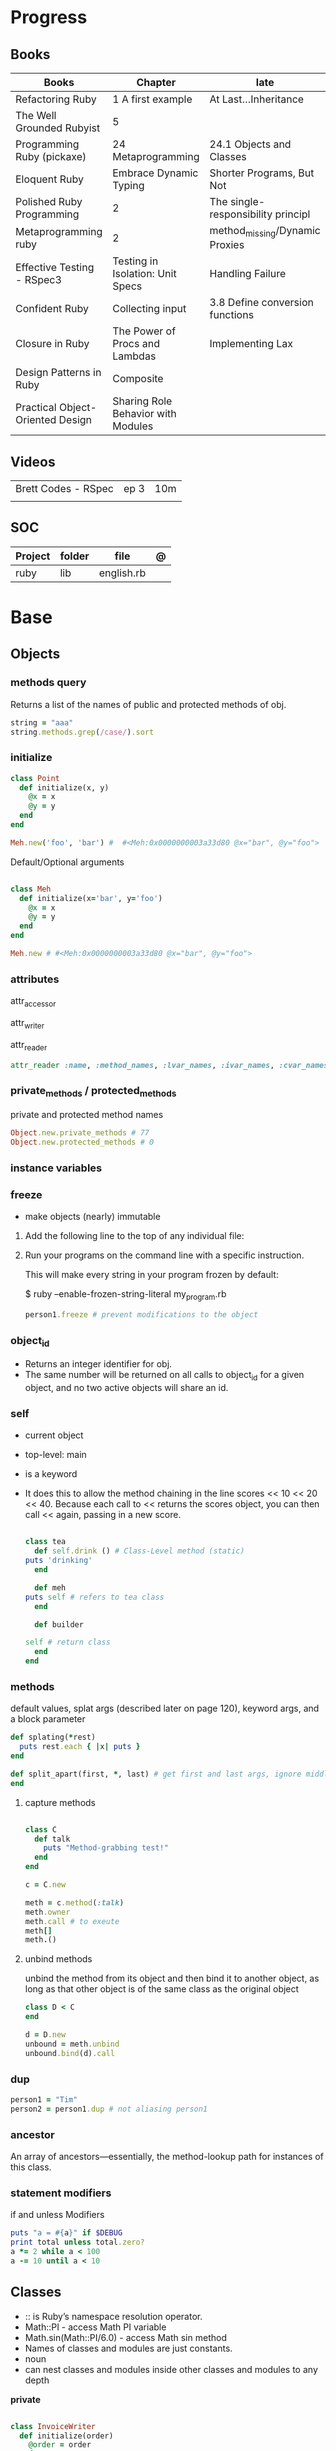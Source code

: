 #+TILE: Ruby

* Progress
** Books
| Books                            | Chapter                            | late                               |
|----------------------------------+------------------------------------+------------------------------------|
| Refactoring Ruby                 | 1 A first example                  | At Last...Inheritance              |
| The Well Grounded Rubyist        | 5                                  |                                    |
| Programming Ruby (pickaxe)       | 24 Metaprogramming                 | 24.1 Objects and Classes           |
| Eloquent Ruby                    | Embrace Dynamic Typing             | Shorter Programs, But Not          |
| Polished Ruby Programming        | 2                                  | The single-responsibility principl |
| Metaprogramming ruby             | 2                                  | method_missing/Dynamic Proxies     |
| Effective Testing - RSpec3       | Testing in Isolation: Unit Specs   | Handling Failure                   |
| Confident Ruby                   | Collecting input                   | 3.8 Define conversion functions    |
| Closure in Ruby                  | The Power of Procs and Lambdas     | Implementing Lax                   |
| Design Patterns in Ruby          | Composite                          |                                    |
| Practical Object-Oriented Design | Sharing Role Behavior with Modules |                                    |
** Videos
|                     |      |     |
|---------------------+------+-----|
| Brett Codes - RSpec | ep 3 | 10m |
|                     |      |     |

** SOC
| Project | folder | file       | @ |
|---------+--------+------------+---|
| ruby    | lib    | english.rb |   |

* Base
** Objects
*** methods query
Returns a list of the names of public and protected methods of obj.
#+begin_src ruby
string = "aaa"
string.methods.grep(/case/).sort
#+end_src
*** initialize
#+begin_src ruby
class Point
  def initialize(x, y)
    @x = x
    @y = y
  end
end

Meh.new('foo', 'bar') #  #<Meh:0x0000000003a33d80 @x="bar", @y="foo">

#+end_src

Default/Optional arguments

#+begin_src ruby

class Meh
  def initialize(x='bar', y='foo')
    @x = x
    @y = y
  end
end

Meh.new # #<Meh:0x0000000003a33d80 @x="bar", @y="foo">
#+end_src
*** attributes
attr_accessor

attr_writer

attr_reader

#+begin_src ruby
attr_reader :name, :method_names, :lvar_names, :ivar_names, :cvar_names
#+end_src

*** private_methods / protected_methods
private and protected method names

#+begin_src ruby
Object.new.private_methods # 77
Object.new.protected_methods # 0
#+end_src
*** instance variables
*** freeze
- make objects (nearly) immutable

**** Add the following line to the top of any individual file:
# frozen_string_literal: true

**** Run your programs on the command line with a specific instruction.
This will make every string in your program frozen by default:

$ ruby --enable-frozen-string-literal my_program.rb

#+begin_src ruby
   person1.freeze # prevent modifications to the object
#+end_src
*** object_id
- Returns an integer identifier for obj.
- The same number will be returned on all calls to object_id for a given object, and no two active objects will share an id.

*** self
- current object
- top-level: main
- is a keyword
- It does this to allow the method chaining in the line scores << 10 << 20 << 40.
  Because each call to << returns the scores object, you can then call <<  again, passing in a new score.

     #+begin_src ruby

     class tea
       def self.drink () # Class-Level method (static)
	 puts 'drinking'
       end

       def meh
	 puts self # refers to tea class
       end

       def builder

	 self # return class
       end
     end
     #+end_src
*** methods
   default values, splat args (described later on page 120), keyword args, and a block parameter
#+begin_src ruby
def splating(*rest)
  puts rest.each { |x| puts }
end

def split_apart(first, *, last) # get first and last args, ignore middle ones
end

#+end_src
**** capture methods
#+begin_src ruby

class C
  def talk
    puts "Method-grabbing test!"
  end
end

c = C.new

meth = c.method(:talk)
meth.owner
meth.call # to exeute
meth[]
meth.()
#+end_src
**** unbind methods
unbind the method from its object and then bind it to another object, as long as
that other object is of the same class as the original object
#+begin_src ruby
class D < C
end

d = D.new
unbound = meth.unbind
unbound.bind(d).call
#+end_src

*** dup
   #+begin_src ruby
   person1 = "Tim"
   person2 = person1.dup # not aliasing person1
   #+end_src
*** ancestor
An array of ancestors—essentially, the method-lookup path for instances of this class.
*** statement modifiers
   if and unless Modifiers
   #+begin_src ruby
   puts "a = #{a}" if $DEBUG
   print total unless total.zero?
   a *= 2 while a < 100
   a -= 10 until a < 10
   #+end_src
** Classes
- :: is Ruby’s namespace resolution operator.
- Math::PI - access Math PI variable
- Math.sin(Math::PI/6.0) - access Math sin method
- Names of classes and modules are just constants.
- noun
- can nest classes and modules inside other classes and modules to any depth

*private*

#+begin_src ruby

class InvoiceWriter
  def initialize(order)
    @order = order
  end

  def write_on(output)
    write_header_on(output)
    write_body_on(output)
    write_totals_on(output)
  end

  private

  def write_header_on(output)
    # ...
  end

  def write_body_on(output)
    # ...
  end

  def write_totals_on(output)
    # ...
  end
end
#+end_src

*** Class methods
- Class methods are singleton methods defined on objects of class `Class`.
- a method defined as a singleton method of a class object can 2also be called on subclasses of that class.
- are, essentially, singleton methods attached to class objects

#+begin_src ruby
class C
end

def C.a_class_method
  puts "Singleton method defined on C"
end

C.a_class_method # Singleton method defined on C
#+end_src

*method_defined?*

#+begin_src ruby
Post.method_defined?(:some_instance_method) #=> false
@post.method_defined?(:some_instance_method) #=> true
#+end_src

*respond_to?*

#+begin_src ruby
Post.respond_to?(:item_name) #=> false
@post.respond_to?(:item_name) #=> true
#+end_src

*** dynamic method
#+begin_src ruby
class MyClass
  define_method :my_method do |my_arg|
    my_arg * 3
  end
end
obj = MyClass.new
obj.my_method(2) # => 6
#+end_src


*** include
The include directive includes all methods from the given module and make them
available as instance methods in your class

- inserted in the ancestors chain right above the class itself.

#+begin_src ruby
module Greeting
  def hello
    puts 'Hello from module'
  end
end

class MyClass
  include Greeting
end

my_class = MyClass.new
my_class.hello # => 'Hello from module'

MyClass.ancestors # [MyClass, Greeting, Object, Kernel, BasicObject]

#+end_src

*** prepend
- the module is placed right after your class, but when you use prepend is
  prepended, which means that it is set before your class:
- is inserted in the ancestors chain right below the class.


#+begin_src ruby
module Greeting
  def hello
    puts "Hello from module"
    super
  end
end

class MyClass
  prepend Greeting

  def hello
    puts "Hello from class"
  end
end

MyClass.new.hello
# => "Hello from module"
# => "Hello from class"

MyClass.ancestors # => [Greeting, MyClass, Object, Kernel, BasicObject]
#+end_src
*** extend
- The extend directive includes all methods from the given module and make them
  available as class methods in your class

#+begin_src ruby
module Greeting
  def hello
    puts 'Hello from module'
  end
end

class MyClass
  extend Greeting
end

MyClass.hello # => 'Hello from module'

MyClass.singleton_class.ancestors # [#<Class:MyClass>, Greeting, #<Class:Object>, #<Class:BasicObject>, Class, Module, Object, Kernel, BasicObject
#+end_src
*** superclass
#+begin_src ruby
class Parent
end
Parent.superclass # => Object
#+end_src

*** super
   #+begin_src ruby
   def x(y,z)
     super # passes all the parameters from the current method and hands the parameters to the method from the base class
     super() # calls the method without any arguments.
   end
   #+end_src
*** Singleton Classes
- Sometimes called meta-classes
- The Ruby standard library includes an implementation of the singleton pattern *require 'singleton'*
**** Methods
***** #singleton_class
Refers directly to the singleton class of an object
#+begin_src ruby
string = "a string"
string.singleton_class.ancestors # => [#<Class:#<String:0x0000563fb8797270>>, String, Comparable, Object,Kernel, BasicObject]
#+end_src

#+begin_src ruby
class C
  class << self
    def x
      # definition of x
    end

    def y
      # definition of y
    end
  end
end
#+end_src
**** Singleton methods

#+begin_src ruby
obj = Object.new

def obj.show_me
  puts "Inside singleton method show_me of #{self}"
end

obj.show_me
puts "Back from call to show_me by #{obj}"
#+end_src

*** usage
#+begin_src ruby
# frozen_string_literal: true

[].methods.grep /^re/ # finds methods begins with re

    require 'pathname'

    # Class Description
    class Meh # Class name in Camel Case
      OUCH = 'asdasd' # 1
      attr_reader :lo, :fi # 2

      # static method
      def self.from_file(file_name) # 3
	new(File.readlines(file_name))
      end

      def initialize(lo, fi) # 4
	@alpha = OUCH
	@lo = lo #
	@fi = fi #
      end

      private_class_method :new

      private

      def alfa # instance method
	@localVar = 1
      end

      def use_local_var # instance method
	@localVar
      end

      def self.zeta #
      end
    end

    Eija = Class.new #

    def Eija.beta # singleton
    end


    # superclass

    class Parent
    end
    class Child < Parent
    end

    Child.superclass # => Parent

    #
    meth.owner
    #
#+end_src

** Modules
- provide a namespace and prevent name clashes.
- support the mixin facility.
- can’t have instances,
- adjective
- can include a module within a class definition.

#+begin_src ruby

module A
  module_function

  def foo
  end
end

module A
  module SubA
    def bar
    end
  end
end

A::foo
A::SubA:bar

a = Module.new

a.class_eval do
  remove_method
  method_defined?

  attr_reader name
  alias_method x,e
end

#+end_src

*refine*
- similar to Monkeypatches, but they’re not global.
- activate the changes, you have to do so explicitly, with the using method
- all the code in that Ruby source file will see the changes
- inside a module definition, the Refinement will be active until the end of the module definition


#+begin_src ruby
# stringextensions.rb
module StringExtensions
  refine String do
    def to_alphanumeric
      gsub(/[^\w\s]/, '')
    end
  end
end

# config.rb
class Config
  using StringExtensions

  def foo
    "my *1st* refinement!".to_alphanumeric # => "my 1st refinement"
  end
end

# refine in modules
module StringExtensions
  refine String do
    def reverse
      'esrever'
    end
  end
end

module StringStuff
  using StringExtensions
  'my_string'.reverse
  # => "esrever"
end

'my_string'.reverse # => "gnirts_ym"
#+end_src

*module_function*

*mixin*
- adds functionality to classes
** Methods
- ?, !, and = are the only characters allowed as method name suffixes.
- parentheses around a method’s arguments are optional
- can omit the parentheses around the argument list
- can return a value
- may omit the return if it isn’t needed

*Required arguments*

#+begin_src ruby
def my_new_method(arg1, arg2, arg3)
  # Code for the method would go here
end

def my_other_new_method
  # Code for the method would go here
end
#+end_src

*multiple arguments*

#+begin_src ruby
def obj.multi_args(*x)
  puts "I can take zero or more arguments!"
end

def two_or_more(a, b, *c)
  puts 'I require two or more arguments!'
  puts 'And sure enough, I got: '
  p a, b, c
end

def mixed_args(a, b, *c, d)
  puts 'Arguments:'
  p a, b, c, d
end
mixed_args(1, 2, 3, 4, 5)

def arg_demo(a,b,c=1,*d,e,f)
#+end_src
*Default arguments*

#+begin_src ruby
def cool_dude(arg1="Miles", arg2="Coltrane", arg3="Roach")
  "#{arg1}, #{arg2}, #{arg3}."
end

def surround(word, pad_width=word.length/2)
  "[" * pad_width + word + "]" * pad_width
end

surround("elephant") # => "[[[[elephant]]]]"
#+end_src

*Variable-Length Argument Lists*
- splatting an argument

#+begin_src ruby
def varargs(arg1, *rest)
  "arg1=#{arg1}. rest=#{rest.inspect}"
end
varargs('one') # => arg1=one. rest = []
varargs('one', 'two') # => arg1=one. rest = ['two']
varargs 'one', 'two', 'three' # => arg1=one. rest = %w[two three]

def split_apart(first, *splat, last)
  puts "First: #{first.inspect}, splat: #{splat.inspect}, " +
       "last: #{last.inspect}"
end
#+end_src

*Block associated*
- last parameter prefixed with an ampersand, any associated block is converted to a Proc object.

#+begin_src ruby
class TaxCalculator
  def initialize(name, &block)
    @name = name
    @block = block
  end

  def get_tax(amount)
    "#{@name} on #{amount} = #{@block.call(amount)}"
  end
end

tc = TaxCalculator.new('Sales tax') { |amt| amt * 0.075 }
tc.get_tax(100) # => "Sales tax on 100 = 7.5"
tc.get_tax(250) # => "Sales tax on 250 = 18.75"
#+end_src

#+begin_src ruby
def double(p1)
  yield(p1 * 2)
end

double(3) { |val| "I got #{val}" } # => "I got 6"
double('tom') { |val| "Then I got #{val}" } # => "Then I got tomtom"
#+end_src

*Optional arguments*

#+begin_src ruby
def forevis(*meh)
  meh.each { |x|  p x }
end
#+end_src

*Takes no keywords*

#+begin_src ruby
def x(**nil)
end
#+end_src

*Argument forwarding*
- ruby 3

#+begin_src ruby
def x(...)
end
#+end_src

*do end as param*

#+begin_src ruby
x = (do  1 + 2 end)
x = (do 'a' + 'b' end).join(',')
#+end_src

*Block as argument*

#+begin_src ruby
def cevadis(meh, &block)
  block.call
end
#+end_src

*name=*

#+begin_src ruby
def leite=()
end
#+end_src

*return*

#+begin_src ruby
def meth_three
100.times do |num|
square = num*num
return num, square if square > 1000
end
end
meth_three # => [32, 1024]
#+end_src

*keyword argument list*

#+begin_src ruby
def search(field, genre: nil, duration: 120)
  p [field, genre, duration ]
end

search(:title) # [:title, nil, 120]
search(:title, duration: 432) # [:title, nil, 432]
search(:title, duration: 432, genre: "jazz")  # [:title, "jazz", 432]

def search(field, genre: nil, duration: 120, **rest)
  p [field, genre, duration, rest ]
end
#+end_src

*Methods chaining*
creates a new object at it chains

#+begin_src ruby
puts animals.select {¦n¦ n[0] < 'M' }.map(&:upcase).join(", ")
#+end_src

** Variables
*multiple assignment*

#+begin_src ruby
@class_name, @receiver, @original_message = exception.name, exception.receiver, exception.original_message
#+end_src

*Delayed assignment ||=*

- no assignment is made at all if the variable is already set.

#+begin_src ruby
@corrections ||= SpellChecker.new(dictionary: class_names)
#+end_src

*class variables*

- available throughout a class or module body
- must be initialized before use
- is shared among all instances of a class and is available within the class itself.

#+begin_src ruby
class Meh
  @@foo = 'Bar'

  def value
    @@foo
  end
end
#+end_src

*instance variables*

#+begin_src ruby
class Meh
  @foo = 'Bar'

  def to_s
    @foo
  end
end
#+end_src

*Global variables*
- at global scope

#+begin_src ruby
$x = 1

class G
  def self.forevis
    p $x
  end

  def meh
    $x = 2
  end
end

C.forevis # 1
C.new.meh # 2
cC.forevis # 2
#+end_src

*constant*
- constants can change, but issues a warning message.

#+begin_src ruby
ADULT_AGE = 18
ABC = 1
Goo = 2
Foo = 3

class RubyBlog
  URL    = "rubyguides.com"
  AUTHOR = "Jesus Castello"
end

p RubyBlog::AUTHOR # "Jesus Castello"

#+end_src

::constants
::const_get
::const_set
::const_missing
::const_defined?
::remove_const
::private_constant

*private_constant*

#+begin_src ruby
 private_constant :ADULT_AGE
#+end_src

#+begin_src ruby
person1 = "Tim"
person2 = person1.dup
#+end_src

#+begin_src ruby
person1 = "Tim"
person1.freeze
#+end_src

*Parallel Assignment*

#+begin_src ruby
a, b = 1, 2 # a=1, b=2
a, b = b, a # b=2, a=1

a = 1, 2, 3, 4 # a=[1, 2, 3, 4]
b = [1, 2, 3, 4] # b=[1, 2, 3, 4]
a, b, c, d, e = *(1..2), 3, *[4, 5] # a=1, b=2, c=3, d=4, e=5
#+end_src

*Excessive is discarded*

#+begin_src ruby
a, b = 1, 2, 3, 4 # a=1, b=2
c, = 1, 2, 3, 4 # c=1
#+end_src

*Splat just a few*

#+begin_src ruby
*a, b = 1, 2, 3, 4# a=[1, 2, 3], b=4
c, *d, e = 1, 2, 3, 4# c=1, d=[2, 3], e=4
f, *g, h, i, j = 1, 2, 3, 4# f=1, g=[], h=2, i=3, j=4
#+end_src

*Ignoring values*

#+begin_src ruby
first, *, last = 1,2,3,4,5,6 # first=1, last=6
#+end_src

*Nested Assignments*

#+begin_src ruby
a, (b, c), d = 1,2,3,4# a=1, b=2, c=nil, d=3
a, (b, c), d = [1,2,3,4]# a=1, b=2, c=nil, d=3
a, (b, c), d = 1,[2,3],4# a=1, b=2, c=3, d=4
a, (b, c), d = 1,[2,3,4],5# a=1, b=2, c=3, d=5
a, (b,*c), d = 1,[2,3,4],5# a=1, b=2, c=[3, 4], d=5
#+end_src

*block-local variables*

#+begin_src ruby
square = 'yes'
total = 0
[1, 2, 3].each do |val; square|
  square = val * val
  total += square
end
puts "Total = #{total}, square = #{square}"
#+end_src

** Types
*** Boolean
- any value that is not nil or the constant false is true
- nil is false
- The number zero is not interpreted as a false value. Neither is a zero-length string.

*** String
- dealing with text or data
- objects of class String

#+begin_src ruby
'escape using "\\"' # => escape using "\"
'That\'s right' # => That's right
#+end_src

#+begin_src ruby
puts
"now is #{ def the(a)
'the ' + a
end
the('time')
} for all bad coders..."
#+end_src

#+begin_src ruby
%q/general single-quoted string/ # => general single-quoted string
%Q!general double-quoted string! # => general double-quoted string
%Q{Seconds/day: #{24*60*60}} # => Seconds/day: 86400

# even simpler

%!general double-quoted string! # => general double-quoted string
%{Seconds/day: #{24*60*60}} # => Seconds/day: 86400
#+end_src


*Interpolation*

#+begin_src ruby
age  = 33
name = "Jesus"

"Hello, my name is #{name} & I'm #{age} years old."
#+end_src

*HERE documents*

#+begin_src ruby
<<EOL # double quote document
   \n
#{Time.now}
EOL

<<EOL.to_i * 10
EOL

<<'EOL' # single quote document
   \n
#{Time.now}
EOL

<<~EOL
EOL

[1,2, <<EO asdasd EO]

a(false, <<EO asd... EO)
#+end_src

*<<-  minus sign*

- can be indented from the margin.

#+begin_src ruby
<<-EOL
Concat
        STRING1
    enate
EOL

#+end_src

*Quoting*

   %char{text}
   #+begin_src ruby
   a = %q(a b c d)

   b = %Q(a b c)
   #+end_src

*Encondig*

#+begin_src ruby
#encoding: utf-8
#+end_src

#+begin_src ruby
plain_string = "dog"
puts "Encoding of #{plain_string.inspect} is #{plain_string.encoding}" # Encoding of "dog" is UTF-8
utf_string = "δog"
puts "Encoding of #{utf_string.inspect} is #{utf_string.encoding}" # Encoding of "δog" is UTF-8
#+end_src

*Character Constants*

- deprecated

#+begin_src ruby
?a
?\n
?\C-a
?\M-a
?\M-\C-a
?\C-?
# => "a"
(printable character)
# => "\n"
(code for a newline (0x0a))
# => "\u0001" (control a)
# => "\xE1" (meta sets bit 7)
# => "\x81" (meta and control a)
# => "\u007F" (delete character)
#+end_src

*More examples*

#+begin_src ruby
"Test" + "Test" #TestTest
"test".capitalize #Test
"Test".downcase #test
"Test".chop #Tes
"Test".next #Tesu
"Test".reverse #tseT
"Test".sum #416
"Test".swapcase #tEST
"Test".upcase #TEST
"Test".upcase.reverse #TSET
"Test".upcase.reverse.next
"Test".ord
"Test".chr
"xyz".scan(/./) { |letter| puts letter }

# SUBSTITUTION

"".sub('i', '') # only does one substitution at a time, on the first instance of the text to match
"".gsub('i', '') #  whereas gsub does multiple substitutions at once
#+end_src




new

#+begin_src ruby
String.new("an unfrozen string")
#+end_src

*concat*

#+begin_src ruby
str = ""

str.concat("a")
str.concat("a")

str
# "aa"
#+end_src

*dup*

*freeze/ unfreezen*

#+begin_src ruby
str = "frozen!"
str.frozen? # true

unfrozen_str = +str
unfrozen_str.frozen? # false
#+end_src

*each_byte*

*scan*
#+begin_src ruby
s = 'Peter Piper picked a peck of pickled peppers'
s.scan(/[Pp]\w*/) {|word| puts("The word is #{word}")}
#+end_src
*** Symbols
- undeclared constant names guaranteed to be unique.
- an identifier in your code,
#+begin_src ruby
:Object
:my_variable
:"Ruby rules"
a = "cat"
:'catsup' # => :catsup
:"#{a}sup" # => :catsup
:'#{a}sup' # => :"\#{a}sup"
#+end_src
*** Numbers
- can be any length
- objects of class Fixnum and Bignum
- 0 for octal, 0d for decimal, 0x for hex, or 0b for binary
- includes support for rational and complex numbers
- all numbers are objects

#+begin_src ruby
num = 10001
4.times do
puts "#{num.class}: #{num}"
num *= num
end
produces:

Fixnum: 10001
Fixnum: 100020001
Fixnum: 10004000600040001
Bignum: 100080028005600700056002800080001
#+end_src

#+begin_src ruby
123456
0d123456
123_456
-543
0xaabb
0377
-0b10_1010
123_456_789_123_456_789
#+end_src

#+begin_src ruby
3.times
{ print "X " }
1.upto(5)
{|i| print i, " " }
99.downto(95) {|i| print i, " " }
50.step(80, 5) {|i| print i, " " }
10.downto(7).with_index {|num, index| puts "#{index}: #{num}"}
#+end_src

*Rational*
- Rationals are slower than floats, but since they are exact numbers,
- use a rational whenever you need to do calculations with non-integer values and you need exact answers.

#+begin_src ruby
Rational(2,3)
1.1r
#+end_src

*Complex*

#+begin_src ruby
Complex(1,2)
#+end_src
*** nil

- a signal that a method that modifies the receiver did not make a modification

NilClass

** Collections
*** Array
- index collection

#+begin_src ruby
a = [ 3.14159, "pie", 99 ]
a = %w[3.14159 pie 99]
a.class # => Array
#+end_src

*length*

*sub-index*

#+begin_src ruby
a = [ 1, 3, 5, 7, 9 ]
a[1, 3] # => [3, 5, 7]
a[3, 1] # => [7]
a[-3, 2] # => [5, 7]
#+end_src

*ranging*

- two-period form includes the end position

#+begin_src ruby
a = [ 1, 3, 5, 7, 9 ]
a[1..3]
# => [3, 5, 7]
a[1...3] # => [3, 5]
a[3..3]
# => [7]
a[-3..-1] # => [5, 7, 9]
#+end_src

*intersection (&)*

#+begin_src ruby
[1, 2, 3].intersection([2, 3, 4])
# [2, 3]

[1, 2, 3] & [2, 3, 4]
# [2, 3]
#+end_src

union (|)

difference (-)

queue

#+begin_src ruby
queue = []

queue.unshift "apple"
queue.unshift "orange"
queue.unshift "banana"

# ["banana", "orange", "apple]"

queue.pop
# "apple"

queue.pop
# "orange"
#+end_src


new
#+begin_src ruby
Array.new(4) # [nil, nil, nil, nil]
Array.new(4) { |x| x + 1 } # [1, 2, 3, 4]
#+end_src

Kernel#Array
- More forgiving than .to_a

#+begin_src ruby
Array 1 # [1]
#+end_src

push
pop
access
find
delete
max_by
compact
new

#+begin_src ruby
a = Array.new
# shallow copy
b = Array.new [1,2,3]
#+end_src

reverse_each

each_index

*More Examples*

#+begin_src ruby
array = [ 1, 2, 3, 4, 5, 6, 7 ]
array.first(4) # => [1, 2, 3, 4]
array.last(4) # => [4, 5, 6, 7]
#+end_src

   #+begin_src ruby
   h = { a: 100, b: 20 }
   h.delete_if { |key, value| value < 25 }
   h.delete(:a)
   #+end_src

   #+begin_src ruby
   # creation
   a = [1, ["a", "b"], 4]
   a = Array.new(1,2)
   a = arr = %w( Hey!\tIt is now -#{Time.now}- )


   # indexing
   arr[1][0]
   [1,2][0]
   arr.dig(3,0) value_at, a[2,3] = ..
				   a[2..3]
   a.slice()
   a.[]=(0, "first")
   a.[](2)
   a = %w(a b c)
   a= %W({a} b c)
   x.to_ary
   x.to_arr
   Array()
   def string.to_arr
   end
   a.unshift(0)
   a.push(1,2,3)
   a << 5
   a.pop
   a.shift
   a.concat
   a.replace([1,2,3])
   a.flatten
   a.reverse
   a.join(" , ")
   a = *
       a.uniq
   a.compact
   a.size
   a.empty
   a.include?
   a.first
   a.first[<num>]
   a.last
   a.sample # return
   a.count(1)
   #+end_src
   [[file:path]]
*** Range
|     |                                      |
|-----+--------------------------------------|
| ..  | inclusive                            |
| ... | exclusive, excludes its last element |

#+begin_src ruby
# create a new range object
r = 1..2

# include all elements
r =  1..99

# exclude last element
r = 1...199

# range of object need to return the next object `succ` and be comparable <=>

# ranges as conditions
while line = gets
  puts line if line =~ /start/ .. line =~ /end/
end

r.cover? 2
r.include? 3
r.max
r.reject {}

('a'..'m').inject :+ # => "abcdefghijklm"

(1..10).to_a # => [1, 2, 3, 4, 5, 6, 7, 8, 9, 10]
('bar'..'bat').to_a # => ["bar", "bas", "bat"]
#+end_src

*as intervals*
#+begin_src ruby
(1..10) === 5   # => true
(1..10) === 15  # => false

car_age = gets.to_f
# let's assume it's 9.5
case car_age
when 0...1
  puts "Mmm.. new car smell"
when 1...3
  puts "Nice and new"
when 3...10
  puts "Reliable but slightly dinged"
when 10...30
  puts "Clunker"
else
  puts "Vintage gem"
end

# produces:
  Reliable but slightly dinged

#+end_src



*new*

#+begin_src ruby
r = Range.new(1,100)
r = Range.new(1,100, true)
#+end_src

*to_enum*

#+begin_src ruby
enum = ('bar'..'bat').to_enum
enum.next # => "bar"
enum.next # => "bas"
#+end_src

*methods*

#+begin_src ruby
class PowerOfTwo
  attr_reader :value

  def initialize(value)
    @value = value
  end

  def <=>(other)
    @value <=> other.value
  end

  def succ
    PowerOfTwo.new(@value + @value)
  end

  def to_s
    @value.to_s
  end
end
p1 = PowerOfTwo.new(4)
p2 = PowerOfTwo.new(32)
puts (p1..p2).to_a
4
8
16
32
#+end_src

*endless range*

#+begin_src ruby
["a", "b", "c"].zip(1..)
# [["a", 1], ["b", 2], ["c", 3]]

[1,2,3,4,5][1..]
# [2, 3, 4, 5]

(1..).step(5).take(100)
# [1, 6, 11, 16, 21, 26, 31, 36, 41, 46]
#+end_src

*ArithmethicSequence*

#+begin_src ruby
(1..10).step(2) == (1..10).step(2)
# false - Ruby 2.5 (and older)

(1..10).step(2) == (1..10).step(2)
# true - Ruby 2.6
#+end_src

*%*

#+begin_src ruby
((0..) % 2).take(5)

# [0, 2, 4, 6, 8]
#+end_src
*** Hash
- keys must be comparable
- rehash force the hash to be reindexed whenever a key has changed
- remains in initial order
- index collection

store
acess
delete

has_key?

#+begin_src ruby
if counts.has_key?(next_word)
counts[next_word] += 1
else
counts[next_word] = 1
end
#+end_src

each_key
each_value
find(<value>)

#+begin_src ruby
# Strings keys
h = { "one" => 1, "two" => 2 }

# Symbols keys
h = { one: 1, two: 2 }

# Empty Hash
h = Hash.new

# default value is zero
h = Hash.new(0)

# Hash alternative(old) version
h = Hash[1, "one", 2, "two"]


# get value
h["one"] = 1
h[:one]

h.rehash # force the hash to be reindexed

h.[]=("New York", "NY")
h.store("New York", "NY")
a.update(b)
h.select {k,vk > 1 } !
h.reject {  k,v  k > 1 } !
h.reject! {  k,v  k > 1 }
h = { street: "127th Street", apt: nil }.compact!
h = { street: "127th Street", apt: nil }.compact!
h.invert
h.clear
h = {...}.replace({...})
h.key?
h.empty?
#+end_src

*merge*

#+begin_src ruby
a.merge(b)
a = { a: 1 }
b = { b: 2 }
c = { c: 3 }

a.merge(b).merge(c)
# {:a=>1, :b=>2, :c=>3}

# ruby 2.6
a.merge(b, c)
# {:a=>1, :b=>2, :c=>3}
#+end_src
*** Sets
   #+begin_src ruby
   s = Set.new(array)
   s = Set.new(names) {name name.upcase }
   s << 5
   s.add 5
   s.delete(1)
   s.intersection|&| x
   s.union x
   s + x
   s.difference x
   s - x
   s ^ x
   s.merge [2]
   s.subset? b
   s.superset? b
   s.proper_subset? x
   s.proper_superset? x
   #+end_src
*** Queue
- thread-safe, blocking.
- If the queue is empty, calling pop will put your current thread to sleep &
  wait until something is added to the queue.
- passing true to avoid blocking


#+begin_src ruby
que = Queue.new

que << 1
que << 2
que << 3

que.pop # 1
que.pop # 2

que.pop(true)
#+end_src
*** Sized Queue
- push (same as <<) operation will suspend the current thread until an item is taken off the queue.
- same as a regular queue but with a size limit.
- raise an exception instead, passing true as an argument to push

#+begin_src ruby
que = SizedQueue.new(5)
que.push(:bacon)
que.push(:bacon, true) # raises ThreadError: queue full
#+end_src
** Expression

*<<*

#+begin_src ruby

class ScoreKeeper
  def initialize
    @total_score = @count = 0
  end

  def <<(score)
    @total_score += score
    @count += 1
    self
  end

  def average
    raise 'No scores' if @count.zero?

    Float(@total_score) / @count
  end
end
#+end_src

*[]*

#+begin_src ruby
class SomeClass
  def [](p1, p2, p3)
    # ...
  end

  def []=(*params)
    value = params.pop
    puts "Indexed with #{params.join(', ')}"
    puts "value = #{value.inspect}"
  end
end

s = SomeClass.new
s[1] = 2
s['cat', 'dog'] = 'enemies'
#+end_src

*and &&*
- _and_ binds lower than _&&_

#+begin_src ruby
nil
&& 99 # => nil
false && 99 # => false
"cat" && 99 # => 99
#+end_src

*or ||*


#+begin_src ruby
nil
|| 99 # => 99
false || 99 # => 99
"cat" || 99 # => "cat"
#+end_src

*not !*
- not and ! differ only in precedence.

*defined?*
- returns nil
- If the argument is yield, defined? returns the string “yield” if a code block is associated with the current context.

#+begin_src ruby
defined? 1 # => "expression"
defined? dummy # => nil
defined? printf # => "method"
defined? String # => "constant"
defined? $_ # => "global-variable"
defined? Math::PI # => "constant"
defined? a = 1 # => "assignment"
defined? 42.abs # => "method"
defined? nil # => "nil"
#+end_src

*if*
- can have zero or more elsif clauses
- can have an optional else clause.
- then keyword is optional

#+begin_src ruby
if artist == "Gillespie" then
  handle = "Dizzy"
elsif artist == "Parker" then
  handle = "Bird"
else
  handle = "unknown"
end

if artist == "Gillespie"
  handle = "Dizzy"
elsif artist == "Parker"
  handle = "Bird"
else
  handle = "unknown"
end
#+end_src

#+begin_src ruby
handle = if artist == 'Gillespie'
           'Dizzy'
         elsif artist == 'Parker'
           'Bird'
         else
           'unknown'
         end
#+end_src

#+begin_src ruby
mon, day, year = $1, $2, $3 if date =~ /(\d\d)-(\d\d)-(\d\d)/
puts "a = #{a}" if $DEBUG
#+end_src

*unless*

#+begin_src ruby
unless duration > 180
  listen_intently
end
#+end_src

#+begin_src ruby
print total unless total.zero?

File.foreach('/etc/passwd') do |line|
  next if line =~ /^#/ # Skip comments

  parse(line) unless line =~ /^$/   # Don't parse empty lines
end

#+end_src

*Ternary*

#+begin_src ruby
cost = duration > 180 ? 0.35 : 0.25
#+end_src

*case*

- first true case

#+begin_src ruby
case
when song.name == "Misty"
  puts "Not again!"
when song.duration > 120
  puts "Too long!"
when Time.now.hour > 21
  puts "It's too late"
else
  song.play
end
#+end_src

- pattern match

#+begin_src ruby
case command
when "debug"
  dump_debug_info
  dump_symbols
when /p\s+(\w+)/
  dump_variable($1)
when "quit", "exit"
  exit
else
  print "Illegal command: #{command}"
end
#+end_src

- comparison === target.

#+begin_src ruby
kind = case year
       when 1850..1889 then "Blues"
       when 1890..1909 then "Ragtime"
       when 1910..1929 then "New Orleans Jazz"
       when 1930..1939 then "Swing"
       else
         "Jazz"
       end
#+end_src
- comparing objects

#+begin_src ruby
case shape
when Square, Rectangle
# ...
when Circle
# ...
when Triangle
# ...
else
# ...
end
#+end_src

*while*
   # WHILE , UNTIL , and FOR loops are built into the language and do not introduce new scope;
#+begin_src ruby
while line = gets
  # ...
end

a = 1
a *= 2 while a < 100
a # => 128

file = File.open("ordinal")
while line = file.gets
  puts(line) if line =~ /third/ .. line =~ /fifth/
end

print "Hello\n" while false
begin
  print "Goodbye\n"
end while false
#+end_src

*until*

#+begin_src ruby
until play_list.duration > 60
  play_list.add(song_list.pop)
end

a -= 10 until a < 100
a # => 98
#+end_src

#+begin_src ruby
# when an enumerator object runs out of values inside a loop , the loop will terminate cleanly.
# newly local variables created in LOOP are not accessible outside the block
loop do
  puts "#{short_enum.next} - #{long_enum.next}"
end

# not a ruby way, translated by ruby to x.each
for song in playlist
  song.play
end


# NEXT skips to the end of the loop, effectively starting the next iteration
# BREAKn

i=0
loop do
  i += 1
  next if i < 3
  print i
  break if i > 4 # If a conventional loop doesn’t execute a break , its value is nil .
end

# REDO repeats the current iteration of the loop from the start but without reevaluating
# the condition or fetching the next element (in an iterator)
while line = gets
  next if line =~ /^\s*#/   # skip comments
  break if line =~ /^END/   # stop at end

  # substitute stuff in backticks and try again
  redo if line.gsub!(/`(.*?)`/) { eval($1) }

  # process line ...
end
#+end_src

*times*

#+begin_src ruby
3.times do
  print "Ho! "
end
#+end_src

*upto*

#+begin_src ruby
0.upto(9) do |x|
  print x, " "
end # 0 1 2 3 4 5 6 7 8 9

0.step(12, 3) {|x| print x, " " } #0 3 6 9 12

[ 1, 1, 2, 3, 5 ].each {|val| print val, " " } # 1 1 2 3 5
#+end_src

*for ... in*

#+begin_src ruby
for song in playlist
  song.play
end

for i in %w[fee fi fo fum]
  print i, ' '
end
for i in 1..3
  print i, ' '
end
for i in File.open('ordinal').find_all { |line| line =~ /d$/ }
  print i.chomp, ' '
end
#+end_src

#+begin_src ruby
class Periods
  def each
    yield 'Classical'
    yield 'Jazz'
    yield 'Rock'
  end
end
periods = Periods.new
for genre in periods
  print genre, ' '
end
#+end_src

*break*
#+begin_src ruby
i = 0
loop do
  i += 1
  next if i < 3

  print i
  break if i > 4
end

result = while line = gets
           break(line) if line =~ /answer/
         end
#+end_src

*redo*

Repeats the current iteration of the loop from the start but without reevaluating
the condition or fetching the next element (in an iterator)

*next*

Skips to the end of the loop,effectively starting the next iteration

#+begin_src ruby
while line = gets
  next if line =~ /^\s*#/
  break if line =~ /^END/

  # skip comments
  # stop at end
  # substitute stuff in backticks and try again
  redo if line.gsub!(/`(.*?)`/) { eval(Regexp.last_match(1)) }
  # process line ...
end
#+end_src
** Equality

*#==*

*#===*

*#equal?*

*#eql?*

** Enumerable
concepts

immutability

method chaining

#+begin_src ruby
"joe".upcase.reverse # "EOJ"
#+end_src

*map*

- returns array
- non-destructive

#+begin_src ruby
a.map { |x| x.uppercase}
#+end_src

*map!*

- destructive

#+begin_src ruby
a.map! { |x| x.uppercase}
#+end_src

*flat_map*

#+begin_src ruby
[["1","2"],["3","4"]].flat_map {|i| i[0] }     # => ["1", "3"]
[["1","2"],["3","4"]].flatten.map {|i| i[0] }  # => ["1", "2", "3", "4"]
#+end_src

** Functional
*proc*

- if the last parameter in a method definition is prefixed with an ampersand,
  any associated block is converted to a Proc object, and that object is
  assigned to the parameter. This allows you to store the block for use later.

#+begin_src ruby
p = Proc.new { puts "yay" }
p = proc { puts "yay" }
p.call

def x(&block)
  block.call
end

x(&p) # => yay
x(p.to_proc) # => yay

y = Proc.new {|y| puts y.upcase }
%w{ David Black }.each(&y) # => DAVID BLACK

class Symbol
  def to_proc
    puts "In the new Symbol#to_proc!"
    Proc.new {|obj| obj.public_send(self) }
  end
end

def multiply_by(m)
  Proc.new {|x| puts x * m }
end
mult = multiply_by(10)
mult.call(12

   def pass_in_block(asdf, &block)
   end

   multiple_of_three = -> n { (n % 3).zero? }
   palindrome = -> n { n = n.to_s; n == n.reverse }

   p Integer
       .all
       .select(&multiple_of_three)
       .select(&palindrome)
       .first(10)

   a = Proc.new

   def initialize(name, &block) # initialize can receive proc object

     tc = TaxCalculator.new("Sales tax") {|amt| amt * 0.075 }
     tc.get_tax(100) # => "Sales tax on 100 = 7.5"

#+end_src

*lambda*

    #+begin_src ruby
    lambda { |params| ... } # form 1

    -> params { ... }  # form 2
    #+end_src

usage

#+begin_src ruby
proc1 = -> arg { puts "In proc1 with #{arg}" }
proc1.call "ant"

def n_times(thing)
  lambda {|n| thing * n }
end

p1 = n_times(23)
p1.call(3) # => 69
#+end_src


 #+begin_src ruby
 l = -> { xx; aa }
 l = lambda do
   yield xx
 end
 #+end_src

sugar syntax:
- dot operator as shortcut. note: better avoid this one
- square brackets too

#+begin_src ruby

l = -> (x) { p x }
l.('meh')
l['meh']

#+end_src

*curry*

Returns a curried proc based on the method. When the proc is called with a
number of arguments that is lower than the method’s arity, then another curried
proc is returned. Only when enough arguments have been supplied to satisfy the
method signature, will the method actually be called.

The optional arity argument should be supplied when currying methods with
variable arguments to determine how many arguments are needed before the method
is called.

#+begin_src ruby
#+end_src

Optional arity argument

When called with this argument, the curried object will only be evaluated when
the given number of arguments has been supplied:

#+begin_src ruby

sum_all = -> (*nums) { nums.reduce(:+) }
sum_all.curry.(1,2,3) # 6
sum_at_least_four = sum_all.curry(4)
sum1 = sum_at_least_four.(3,4) # #<Proc:0x000055d2f90867a0 (lambda)>
sum2 = sum1.(5) # #<Proc:0x000055d2f90b4948 (lambda)>
sum3 = sum2.(7) # 19

#+end_src

Currying methods

#+begin_src ruby

def add(a, b, c) ; a + b + c ; end # :add

fun = method(:add).curry # #<Proc:0x000055f71cb45758 (lambda)>
fun.(1,2,3) # 6

#+end_src

** Logs
*** Logger
- 1st parameter is where to save log messages
- 2nd parameter is how many log files you want to keep (log rotation)
- the last parameter is the maximum file size.
- levels: DEBUG INFO WARN ERROR FATAL UNKNOWN
- different levels helps you filter your log file

#+begin_src ruby
Logger.new(<file>, <how many log files>, <maximum file size>)
#+end_src


#+begin_src ruby
logger = Logger.new("my_log")

logger = Logger.new(STDOUT) #  display messages on the terminal

logger.info("I'm reading a RubyGuide about logging!")

logger.formatter = proc { |severity, datetime, progname, msg| "#{severity}, #{datetime}, #{msg}\n" } # DEBUG, 2019-08-08 19:39:01 +0200, testing
#+end_src
** Kernel
*** alias
#+begin_src ruby
alias $FIELD_SEPARATOR         $;

class String
  alias __old_reverse__ reverse
end

class String
  alias_method :__old_reverse__, :reverse
end

#+end_src
*** autoload
#+begin_src ruby
autoload :SharedContext, 'rspec/core/shared_context'
#+end_src
*** grep

** Pattern Matching
#+begin_src ruby
[1,2,3] in [a,b,c] # true
[1,2,3] in [a]     # false

{ a: 1, b: 2, c: [] } in { a: a, b: b, c: [] } # true
p a # 1
#+end_src
** Project structure
   #+begin_src ruby
   anagram/    <- top-level
   bin/      <- command-line interface goes here
   lib/      <- three library files go here
   test/     <- test files go here
   #+end_src
** Errors
*** Exceptions
- class *Exception*
- Custom exceptions subclasses of StandardError or its children.
- has an associated message string and a stack backtrace.
- Custom exceptions can add extra information
- rescue matches thrown Exception and use it. Similar to case statement
- rescue clause with no parameter list, the parameter defaults to StandardError .
- rescue clause can be arbitrary expressions (including method calls) that return an Exception class.
**** Errors
    - StandardError
    -
**** usage
    #+begin_src ruby

    # Exception skeleton

    f = File.open("/a/file")
    begin
    # .....
    rescue Exception
      if @esmtp then
	@esmtp = false
	retry # repeat the entire begin / end block
      else
	raise # reraise the exception. FAIL is similar
      end
    else # after RESCUE and before any ENSURE, is executed only if no exceptions are raised by the main body of code.
      puts "Congratulations-- no errors!"
    ensure
      f.close
    end

    # At the end of each rescue clause, you can give Ruby the name
    # of a local variable to receive the matched exception.
    begin
      eval string
    rescue SyntaxError, NameError => boom
      print "String doesn't compile: " + boom
    rescue StandardError => bang
      print "Error running script: " + bang
    end

    # reraises the current exception (or a RuntimeError if there is no current exception).
    # This is used in exception handlers that intercept an exception before passing it on.
    raise

    # Creates a new RuntimeError exception, setting its message to the given string.
    raise "bad mp3 encoding" #

    # first argument to create an exception and then sets the associated
    # message to the second argument and the stack trace to the third argument.
    raise InterfaceException, "Keyboard failure", caller

    raise

    raise "Missing name" if name.nil?

    if i >= names.size
      raise IndexError, "#{i} >= size (#{names.size})"
    end

    raise ArgumentError, "Name too big", caller

    # removes two routines from the backtrace
    # by passing only a subset of the call stack to the new exception:
    raise ArgumentError, "Name too big", caller[1..-1]
    #+end_src
**** begin rescue
   #+begin_src ruby
   begin
     puts 'I am before the raise.'
     raise 'An error has occured.'
     puts 'I am after the raise.'
   rescue
     puts 'I am rescued.'
   end
   #+end_src
*** Trace
**** caller
The caller method provides an array of strings. Each string represents one step in the stack trace:
#+begin_src ruby
def x
  p caller
  end
#+end_src
*** System Errors
   - SystemCallError
   - subclasses are defined in a module called Errno
**** usage
    #+begin_src ruby
    Errno::EAGAIN
    Errno::EIO
    Errno::EPERM

    Errno::EAGAIN::Errno # => 35, same error number as EWOULDBLOCK, can be interchangeable
    Errno::EPERM::Errno # => 1
    Errno::EWOULDBLOCK::Errno # => 35
    #+end_src
** Parallel / Concurrency
*** Thread
- If the program ends while one or more threads are running, those threads are killed.
- can be asleep or awake, and alive or dead.

#+begin_src ruby
x = Thread.new { puts "What's the big deal" }
x.value
x.join
x.exit

Thread.kill(x)

threads = []
threads << Thread.new { puts "What's the big deal" }
threads << Thread.new { 3.times { puts "Threads are fun!" } }
threads.each { |thr| thr.join }


t = Thread.new do
  (0..2).each do |n|
    begin
      File.open("part0#{n}") do |f|
        text << f.readlines
      end
    rescue Errno::ENOENT
      puts "Message from
thread: Failed on n=#{n}"
      Thread.exit
    end
  end
end
t.join

Thread.stop
t.status
t.stop?
t.alive
t.wakeup
t.join
t.inspect

t.current[:message] = "Holla"

t.fetch(:message)
t.fetch(:msg, "ola")
#+end_src
*** Fibers
- no require
- resume
- yield
- require: requiring `fiber library` gives additional `transfer` methods
**** errors
    - FiberError: calling resume after last fiber returned `nil`
**** usage
#+begin_src ruby

twos = Fiber.new do
  num = 2
  loop do
	Fiber.yield(num) unless num % 3 == 0 # returning control to the calling context
	num += 2
  end
end

10.times { print twos.resume, " " }
#+end_src

   #+begin_src ruby
   f = Fiber.new do
     x = 0
     loop do
       Fiber.yield x
       x -= 1
     end
   end
   #+end_src
*** Mutex
** delimited input
   #+begin_src ruby
   # %q - Single-quoted string
   %q{\a and #{1+2} are literal}

   # %Q, % - Double-quoted string
   %Q{\a and #{1+2} are expanded}

   # %w, %W - Array of strings
   %w[ one two three ]

   # %i, %I -  Array of symbols
   %i[ one two three ]

   # %r - Regular expression pattern
   %r{cat|dog}

   # %s - A symbol
   %s!a symbol!

   # %x, `` - Shell command
   %x(df -h)

   #+end_src
** Comparison
*==*
Test for equal value.

#+begin_src ruby
class T
  def ==(other)
    puts "Comparing self == #{other}"
    other == 'value'
  end
end

t = T.new
p(t == "value")
p(t != "value")
#+end_src

*===*
Used to compare each of the items with the target in the when clause of a case
statement.

*<=>*
General comparison operator. Returns -1, 0, or +1, depending on whether its
receiver is less than, equal to, or greater than its argument.

*<, <=, >=, >*
Comparison operators for less than, less than or equal, greater than or equal,
and greater than.

*=~*
Regular expression pattern match.

*eql?*
True if the receiver and argument have both the same type and equal values.

*equal?*
True if the receiver and argument have the same object ID.

*!=*

#+begin_src ruby
class T
  def ==(other)
    puts "Comparing self == #{other}"
    other == 'value'
  end

  def !=(other)
    puts "Comparing self != #{other}"
    other != 'value'
  end
end
#+end_src


*!~*

#+begin_src ruby
#+end_src

** Conditional
   #+begin_src ruby
   '11' || 11
   '11' or 11 # same precedence
   var ||= "default value" # assign a value to a variable only if that variable isn’t already set


   '11' && 11 # higher precedence
   '11' and 11

   !true
   not true
   #+end_src
** Blocks
*block-local variables*

   #+begin_src ruby
   square = "yes"
   total = 0
   [ 1, 2, 3 ].each do |val; square|
     square = val * val
     total += square
   end
   puts "Total = #{total}, square = #{square}"
   produces:
     Total = 14, square = yes
   #+end_src

*numbered parameters*

#+begin_src ruby
[1,2,3].each { puts _1 }
#+end_src

*yield*

   #+begin_src ruby

   def foo
     yield
   end

   def bar
     if block_given?
       yield
     else
       'lol'
     end

     foo { p 'meh' }
     bar # => lol
     bar { p 'yahoo' } # => yahoo
   #+end_src

*yield_self*

refers to the object we’re calling the method on.

#+begin_src ruby
n_squared = ->(n) { n ** 2 }

2.yield_self(&n_squared) # 4
  .yield_self(&n_squared) # 16
#+end_src

as object

#+begin_src ruby
class ProcExample
def pass_in_block(&action)
@stored_proc = action
end
def use_proc(parameter)
@stored_proc.call(parameter)
end
end
#+end_src


#+begin_src ruby
def create_block_object(&block)
  block
end

bo = create_block_object { |param| puts "You called me with #{param}" }
bo.call 99
bo.call "cat"
#+end_src

As Closures

#+begin_src ruby
def n_times(thing)
  lambda {|n| thing * n }
end
p1 = n_times(23)
p1.call(3) # => 69
p1.call(4) # => 92
p2 = n_times("Hello ")
p2.call(3) # => "Hello Hello Hello "
#+end_src


#+begin_src ruby
proc1 = lambda do |a, *b, &block|
  puts "a = #{a.inspect}"
  puts "b = #{b.inspect}"
  block.call
end
proc1.call(1, 2, 3, 4) { puts "in block1" }
#+end_src

#+begin_src ruby
proc2 = -> a, *b, &block do
  puts "a = #{a.inspect}"
  puts "b = #{b.inspect}"
  block.call
end
proc2.call(1, 2, 3, 4) { puts "in block2" }
#+end_src

** Regular Expressions
- Regexp
#+begin_src ruby
# object form
Regexp.new

# literal form
/pattern/
%r{pattern}

#+end_src

** Operators
   #+begin_src ruby
   val.to_s =~ /3/
   #+end_src
** System calls
*** open3
opens communication with an external program and gives you handles on the
external program’s standard input, standard output, and standard error streams.

#+begin_src ruby
require 'open3'

#+end_src

*** open
- | pipe The pipe in front of the word cat indicates that we’re looking to talk to a program and not open a file.
#+begin_src ruby

d = open("|cat", "w+")
d.puts "Hello world"
d.gets
d.close


open("|cat", "w+") {|p| p.puts("hi"); p.gets }
#+end_src
** Date/Time
   #+begin_src ruby
   require 'date'
   d = date.today

   require 'time'
   t = time.zxcz
   #+end_src
** Lazy
   #+begin_src ruby
   (1..Float::INFINITY).lazy.select {|n| n % 3 == 0 }
   #+end_src
** Eval
*** eval
#+begin_src ruby
eval("puts 'x'")
eval("puts 'x'", b) # b for binding
#+end_src
*** instance_eval
    - class methods
*** Binding
#+begin_src ruby
def use_a_binding(b)
  eval("puts str", b)
end
str = "I'm a string in top-level binding!"
use_a_binding(binding)
#+end_src
*** instance_exec
- take arguments. Any arguments you pass it will be passed, in turn, to the code block.
#+begin_src ruby
string = "A sample string"
string.instance_exec("s") {|delim| self.split(delim) }
#+end_src
*** class_eval
- instance methods
#+begin_src ruby
c = Class.new
c.class_eval do
  def some_method
    puts "Created in class_eval"
  end
end

c_instance = c.new
c_instance.some_method
#+end_src
*** evals perils
#+begin_src ruby
x = gets
"any user input here\n"
x.tainted?
true
#+end_src
*** define_method
#+begin_src ruby
C.class_eval { define_method ("talk") { puts var }
#+end_src
** Callbacks / Hooks
Callbacks and hooks methods are called when a particular event takes place during the run of a program.

#+begin_src ruby
#+end_src
*** method_missing
*** respond_to_missingp

** Metaprogramming
- objects and classes are first-class citizens

*** instance_variable_set
*** instance_varibles
*** class
**** instance_methods
*** Object#instance_exec
*** Module#class_exec
*** Module#module_exec
** Misc
*** misc
|                        |                                                                                                           |                                                                                                             |
|------------------------+-----------------------------------------------------------------------------------------------------------+-------------------------------------------------------------------------------------------------------------|
| drop_while             | a.drop_while { true }                                                                                     |                                                                                                             |
| take_while             | a.take_while { true }                                                                                     |                                                                                                             |
| find_all               | a.find_all ¦ a.select                                                                                     |                                                                                                             |
| reject                 | a.reject { ¦i¦ i > 4 } ¦ a.reject! { ¦i¦ i > 4 }                                                          |                                                                                                             |
| select                 |                                                                                                           |                                                                                                             |
| grep                   | a.grep(//o//) ¦ a.grep(String) ¦ a.grep(50..100) ¦                                                          |                                                                                                             |
| group_by               | a.group_by { ¦s¦ s.size }                                                                                 |                                                                                                             |
| match                  | //n//.match(s)                                                                                              |                                                                                                             |
| String                 | 'C'.size ¦ each_byte ¦ each_line ¦ each_codepoint ¦ each_char ¦ s.bytes ¦                                 |                                                                                                             |
| min/min_by             | a.min { ¦a,b¦ a.size <=> b.size } ¦  a.min { ¦lang¦ lang.size } ¦ state_hash.min_by { ¦name, abbr¦ name } |                                                                                                             |
| max/max_by             |                                                                                                           |                                                                                                             |
| minmax/minmax_by       | a.minmax ¦ a.minmax_by { ¦lang¦ lang.size }                                                               |                                                                                                             |
| reverse_each           | [1,2,3].reverse_each { ¦e¦ puts e * 10 }                                                                  |                                                                                                             |
| with_index             | letters.each.with_index {¦(key,value),i¦ puts i }                                                         |                                                                                                             |
| each_index             | names.each.with_index(1) { ¦pres, i¦ p i }                                                                |                                                                                                             |
| each_slice             |                                                                                                           |                                                                                                             |
| each_cons              |                                                                                                           |                                                                                                             |
| slice_before           | a.slice_before(\/=/).to_a ¦ (1..10).slice_before { ¦num¦ num % 2 == 0 }.to_a ¦                            |                                                                                                             |
| slice_after            |                                                                                                           |                                                                                                             |
| slice_when             | a.slice_when { ¦i,j¦ i == j }.to_a                                                                        |                                                                                                             |
| inject/reduce          | [1,2,3,4].inject(:+)                                                                                      |                                                                                                             |
| cycle                  |                                                                                                           |                                                                                                             |
| map                    | names.map { ¦name¦ name.upcase } ¦  x = 5.times.map { Apple.new(rand(100..900)) }                         |                                                                                                             |
| map!                   |                                                                                                           |                                                                                                             |
| symbol-argument blocks | names.map(&:upcase)                                                                                       |                                                                                                             |
| <=>                    | Apple#<=> ¦ Apple.sort { ¦a,b¦ a.brand <=> b.brand } ¦                                                    | implementing a spaceship test method is enough to sort a class, or use a block to sort, or even override it |
| comparable             | Apple#<=> ¦                                                                                               | include comparable                                                                                          |
| clamp                  |                                                                                                           |                                                                                                             |
| between                |                                                                                                           |                                                                                                             |
| functions              | -> (args) {} ¦ Sum = -> (a, b) { a + b }                                                                  |                                                                                                             |
| <<                     | yielder                                                                                                   |                                                                                                             |
|                        | enum_for                                                                                                  |                                                                                                             |
|                        | to_enum                                                                                                   |                                                                                                             |
| dup                    |                                                                                                           |                                                                                                             |
|------------------------+-----------------------------------------------------------------------------------------------------------+-------------------------------------------------------------------------------------------------------------|
*** system commands

#+begin_src ruby
`date` # => "Mon May 27 12:30:56 CDT 2013\n"

`ls`.split[34] # => "newfile"

%x{echo "hello there"} # => "hello there\n"

system('ls -lh')
#+end_src

#+begin_src ruby
alias old_backquote `
def `(cmd)
  result = old_backquote(cmd)
  puts "*** Command #{cmd} failed: status = #{$?.exitstatus}" if $? != 0
  result
end
print `ls -l /etc/passwd`
print `ls -l /etc/wibble`
#+end_src

*** dig
*** fetch
*** pluck
*** succ
   increments a string value
   #+begin_src ruby
   'e'.succ # f
   #+end_src
*** append <<

*** defined?
*** writable object attribute
   #+begin_src ruby
   class ProjectList
     def initialize
       @projects = []
     end
     def projects=(list)
       @projects = list.map(&:upcase)
     end
     def [](offset)
       @projects[offset]
     end
   end

   # store list of names in uppercase
   list = ProjectList.new
   list.projects = %w{ strip sand prime sand paint sand paint rub paint }
   list[3]   # => "SAND"
   list[4]   # => "PAINT"
   #+end_src

   - attribute-setting methods
*** path
   #+begin_src ruby
   $LOAD_PATH.each { |x| puts x } or $:

   # add dir to path
   $:.push '/your/directory/here'
   require 'yourfile'
   #+end_src
** Concepts
*** Iterator
    - is a method
    - it start and finish in the same call
*** Methods
****** Enumerator
    - is an object
    - chaining
    - block based
    - method attachment (enum_for)
    - un-overriding of methods in Enumerable
    - maintain state
    - is an enumerable object
    - can add enumerability to objects
    - can stop and resume collection cycling

#+begin_src ruby
enum_in_threes = (1..10).enum_for(:each_slice, 3)
enum_in_threes.to_a # => [[1, 2, 3], [4, 5, 6], [7, 8, 9], [10]]
#+end_src

Lazy

#+begin_src ruby
def Integer.all
Enumerator.new do |yielder, n: 0|
loop { yielder.yield(n += 1) }
end.lazy
end
p Integer.all.first(10) # [1, 2, 3, 4, 5, 6, 7, 8, 9, 10]
#+end_src

** Instructions
*** Rbenv
    rbenv global 2.3.0 && rbenv rehash
*** misc
    - $! → Exception: The exception object passed to raise.
    - $@ → Array: The stack backtrace generated by the last exception.
    - $& → String : The string matched (following a successful pattern match). This variable is local to the current scope.

** Builtin Modifications
*** additive change
- adding a method that doesn’t exist.
- doesn’t clobber existing methods.
-
*** Pass-through
- overriding an existing method in such a way that the original version of the method ends up getting called along with the new version.
-
*** Additive / Pass-Through Hybrids
- is a method that has the same name as an existing core
  method, calls the old version of the method (so it’s not an out-and-out
  replacement), and adds something to the method’s interface.
-

** Reflection

#+begin_src ruby
class Hashit
  def initialize(hash)
    hash.each do |k,v|
      self.instance_variable_set("@#{k}", v.is_a?(Hash) ? Hashit.new(v) : v)
      self.class.send(:define_method, k, proc{self.instance_variable_get("@#{k}")})
      self.class.send(:define_method, "#{k}=", proc{|v| self.instance_variable_set("@#{k}", v)})
    end
  end
end
#+end_src
** Comments
   #+begin_src ruby
   # one line comment

   =begin
   multiline
   comments
   =end
   #+end_src

** Delimited input
|         |                            |
|---------+----------------------------|
| %q      | Single-quoted string       |
| %Q , %  | Double-quoted string       |
| %w , %W | Array of strings           |
| %s      | A symbol                   |
| %i , %I | Array of symbols           |
| %r      | Regular expression pattern |
| %x      | Shell command              |

- %I , %Q , and %W will preform interpolation

* Standard Library
** Variables
*** global variables
- available throughout a program.
- references to it returns the same object.
- referencing an uninitialized global variable returns nil.
- $SAFE —set to 0 by default. Setting $SAFE to 1 will prevent Ruby from running
  potentially unsafe methods like eval on tainted data by raising a  SecurityError .
- refers to english.rb file to less cryptic names of global variables. eg: $$ -> $PID
- mostly vars inherint its cryptic naming from perl, awk and shell.z

#+begin_src ruby
$0 # name of the startup file for the currently running program.
$: # load path
$$ # process ID of the Ruby process.
$PROGRAM_NAME
$stdin
$LOAD_PATH
$? # return global status of last command
$SAFE
_ # last issued command result
#+end_src
*** instance variables
#+begin_src ruby
@foo = ''

#+end_src

*** class variables
- shared between a class and instances of that class

#+begin_src ruby
@@foo = ''
#+end_src

#+begin_src ruby
class Car
  @@makes = []

  @@cars = {}
  @@total_count = 0
  attr_reader :make

  def self.total_count
    @@total_count
  end
  def self.add_make(make)
    unless @@makes.include?(make)
      @@makes << make
      @@cars[make] = 0
    end
  end

  def initialize(make)
    if @@makes.include?(make)
      puts "Creating a new #{make}!"
      @make = make
      @@cars[make] += 1
      @@total_count += 1
    else
      raise "No such make: #{make}."
    end
  end

  def make_mates
    @@cars[self.make]
  end
end
#+end_src

*** global constants
#+begin_src ruby
ENV['SHELL']
ENV['HOME']
ENV['USER']
ENV.keys.size
ENV.keys[0, 4]
ARGV
ARGF.{gets,filename,file,lineno,inplace_mode}
RubyVM::DEFAULT_PARAMS

RUBY_VERSION
RUBY_PATCHLEVEL
RUBY_RELEASE_DATE
RUBY_REVISION
RUBY_COPYRIGHT
#+end_src

*** Path
*absolute path*

#+begin_src ruby
def history
  ::Foo.new(maker + ", " + date)
end
#+end_src

*relative path*

** Objects
*** exit
doesn’t terminate the program immediately — exit first raises a SystemExit exception, which you may catch, and then performs a number
of cleanup actions, including running any registered at_exit methods and object finalizers.
*** #instance_variables
#+begin_src ruby
obj.my_method
obj.instance_variables # => [:@v]
#+end_src
*** #private_instance_methods

*** #methods
*** #send
- can call an object’s private methods
*** #public_send
- cant call an object’s private methods
*** #ancestors
*** #superclass
*** #prepend
*** #include

** Numbers
*** Fixnum
*** Bignum
** Array
*grep*

#+begin_src ruby
[].methods.grep /^re/ # => [:reverse_each, :reverse, ..., :replace, ...]
#+end_src
** Testing
*** Minitest
**** setup

** Console
*** irb
**** cli
|                                            |                               |
|--------------------------------------------+-------------------------------|
| -r ./<file>                                |                               |
| irb_load                                   |                               |
| irb_source                                 |                               |
| --prompt <my-prompt>                       |                               |
| -I                                         | include path                  |
| RUBYOPT=--enable-frozen-string-literal irb | freeze all strings in section |
|                                            |                               |
**** inside
     |                           |         |
     |---------------------------+---------|
     | context.use_tracer = true | tracker |
     |                           |         |
** Serialization
*** JSON
**** Commands
     |                 |   |
     |-----------------+---|
     | generate <this> |   |

*** YAML
**** Commands
     |                 |               |
     |-----------------+---------------|
     | YAML.dump <obj> |               |
     | <obj>.to_yaml   | same as above |
     |                 |               |
** Modules
*** #nesting

#+begin_src ruby
module M
  class C
    module M2
      Module.nesting
    end
  end
end
#+end_src
** Documentation
*** rdoc
    - nodoc: [all]

*** console
    |        |   |
    |--------+---|
    | --all  |   |
    | --fmt  |   |
    | --main |   |

** System
*** FFI
- Foreign Function Interface
- gives you access to external libraries

#+begin_src ruby
require 'ffi'

module A
  extend FFI::Library
  ffi_lib 'c'
end
#+end_src
* Standard Modules
** continuation
   - require 'continuation'
** Abbrev
Calculates the set of unambiguous abbreviations for a given set of strings.

#+begin_src ruby
require 'abbrev'
%w{ car cone }.abbrev #=> {"car"=>"car", "ca"=>"car", "cone"=>"cone", "con"=>"cone", "co"=>"cone"}

%w{ fast boat day }.abbrev(/^.a/) #=> {"fast"=>"fast", "fas"=>"fast", "fa"=>"fast", "day"=>"day", "da"=>"day"}
#+end_src
** Benchmark
The Benchmark module provides methods for benchmarking Ruby code, giving
detailed reports on the time taken for each task.

#+begin_src ruby
require 'benchmark'
puts Benchmark.measure { "a"*1_000_000_000 } # 0.350000   0.400000   0.750000 (  0.835234)
#+end_src

** pp
#+begin_src ruby
require 'abbrev'
require 'pp'

pp Abbrev.abbrev(['ruby']) #=>  {"ruby"=>"ruby", "rub"=>"ruby", "ru"=>"ruby", "r"=>"ruby"}
#+end_src
** Base64
A simple encoding and decoding.

#+begin_src ruby
require "base64"
enc   = Base64.encode64('Send reinforcements') # -> "U2VuZCByZWluZm9yY2VtZW50cw==\n"
plain = Base64.decode64(enc)  # -> "Send reinforcements"
#+end_src
** Loading ruby files
require and load are locating and loading disk files,

*** require_relative
Prior Ruby 2.0

#+begin_src ruby
$: << File.dirname(__FILE__)
require 'other_file'
#+end_src

nowadays
#+begin_src ruby
require_relative 'other_file'
#+end_src

*** require
*** load

** Loading modules
include, extend, and prepend
** Tempfile
- `new` creates a Tempfile object (as you would expect),
- `create` gives you a File object.

#+begin_src ruby
require 'tempfile'

Tempfile.create { |f| f << "abc\n" }
#+end_src
** IO
*** methods
**** sysopen
#+begin_src ruby
fd = IO.sysopen('/dev/null', 'w')

# 10
#+end_src
**** eof?
**** open
**** each
**** close
**** each_byte
** Dir
#+begin_src ruby
filenames = Dir.entries(".")
Dir.mkdir("testing")
Dir.exists?
Dir.chdir("/tmp") { Dir.entries(".") }
Dir.glob("*.rb")
Dir.glob("**/*.rb")
#+end_src
** FileUtils
#+begin_src ruby
require 'fileutils'

FileUtils.mkdir_p("/tmp/testing/a/b")
FileUtils.mv("/tmp/a", "/tmp/b")
#+end_src
** File
#+begin_src ruby
File.executable?
#+end_src
** Random
#+begin_src ruby
Random.bytes(10) # "\xCD\r\xE6Wz\xBA)\x02\xC4\xDB"
#+end_src
** OpenStruct

#+begin_src ruby
user = OpenStruct.new({name: "Jimmy Cool", age: "25"})
user.name #Jimmy Cool
user.age #25
#+end_src
** SecureRandom
#+begin_src ruby
require 'securerandom'

SecureRandom.bytes(10)
#+end_src
** Pathname
*** new
#+begin_src ruby
Pathname.new('/usr/local/lib/ruby/1.8')
#+end_src
*** each_filename
*** each_entry
** ObjectSpade
*** each_object
#+begin_src ruby
ObjectSpace.each_object(Numeric) {|n| puts("The number is #{n}")}

def subclasses_of(superclass)
  subclasses = []
  ObjectSpace.each_object(Class) do |k|
    next if !k.ancestors.include?(superclass) || superclass == k ||
            k.to_s.include?('::') || subclasses.include?(k.to_s)
    subclasses << k.to_s
  end
  subclasses
end

subclasses_of Numeric # ["Complex", "Rational", "Float", "Integer"]
#+end_src

** forwardable
The Forwardable module provides delegation of specified methods to a designated
object, using the methods def_delegator and def_delegators.

*** def_delegators
** Errno

** Kernel
*** variables
**** local_variables
**** global_variables
|            |                                                                          |
|------------+--------------------------------------------------------------------------|
| $:         | library load path, also available as                                     |
| $LOAD_PATH | idem                                                                     |
| $0         | name of the file in which execution of the current program was initiated |
| $FILENAME  | (the name of the file currently being executed                           |
| _          | value of the last expression evaluated by irb.                           |
|            |                                                                          |
**** itself
#+begin_src ruby

"Ruby".itself # "Ruby"
[1, 1, 3, 4, 5, 5, 5, 6, 7].itself # [1, 1, 3, 4, 5, 5, 5, 6, 7]

%w(joe, joe, david, matz, david, matz, joe).group_by { |name | name }
%w(joe, joe, david, matz, david, matz, joe).group_by(&:itself) # same as above

#+end_src

**** yield_self / then
- named to `then` in 3.0

#+begin_src ruby

"Ruby".yield_self { |str| str + " meh" }

add_newline = -> (str) { str + "\n" }
welcome = -> (str) { "Welcome, " + str.upcase + "!" }
"joe".yield_self(&welcome).yield_self(&add_newline) + "We’re glad you’re here!" # "Welcome, JOE!\nWe’re glad you’re here!"

# then
(1..10).then { |r| r.member?(rand(15)) } # returns true or false
(rand(10) + 1).then { |x| x.odd? ? x + 1 : x } # returns an even number between 2 and 10.

#+end_src
** ObjectSpace
The objspace library extends the ObjectSpace module and adds several
methods to get internal statistic information about object/memory
management.
** Enumerable

*compact*

#+begin_src ruby

enum = [1, nil, 3, nil, 5].to_enum.compact
enum = [1, nil, 3, nil, 5].to_enum.lazy.compact

 #+end_src

*group_by*

#+begin_src ruby

%w(joe, joe, david, matz, david, matz, joe).group_by { |name | name }
# {"joe,"=>["joe,", "joe,"], "david,"=>["david,", "david,"], "matz,"=>["matz,", "matz,"], "joe"=>["joe"]}

#+end_src

*cycle*

When called with positive Integer argument count and a block, calls the
block with each element, then does so again, until it has done so count
times; returns nil


#+begin_src ruby
[12, 18, 20, 02].cycle(3) { |el| puts el*4 } # 48 72 80 8 48 72 80 8 48 72 80                  8
#+end_src

*filter_map*

combine the select & map

#+begin_src ruby
(1..8).select(&:even?).map { |n| n ** 2 }
# OR
(1..8).map { |n| n ** 2 if n.even? }.compact

# ruby 2.7
(1..8).filter_map { |n| n ** 2 if n.even? } # [4, 16, 36, 64]
#+end_src

*grep*

#+begin_src ruby

['gr', 'xr', 'cd', 'dg'].grep /r/ # ["gr", "xr"]
['gr', 'xr', 1, 2].grep Integer # [1, 2]
["apple", "orange", "banana"].grep(/^a/)
["apple", "orange", "banana"].grep(/e$/)
[9, 10, 11, 20].grep(5..10) # [9, 10]
[9, 10, 11, 20].grep(5..10) { |n| n * 2 } # [18, 20]

times_two = ->(x) { x * 2 }
numbers.grep(5..10, &times_two) # [18, 20]

#+end_src

*tally*
counts all the elements in an array & returns a hash with their counts.

#+begin_src ruby
%w(a a a b b c).tally
#+end_src

*all?*

*sort*

*examples*
#+begin_src ruby
class Account
  attr_accessor :name, :balance

  def initialize(name, balance)
    @name = name
    @balance = balance
  end

  def <=>(other)
    balance <=> other.balance
  end
end

class Portfolio
  include Enumerable

  def initialize
    @accounts = []
  end

  def each(&block)
    @accounts.each(&block)
  end

  def add_account(account)
    @accounts << account
  end
end

my_portfolio.any? {|account| account.balance > 2000}
my_portfolio.all? {|account| account.balance > = 10}
#+end_src


#+begin_src ruby
class VowelFinder
  include Enumerable
  def initialize(string)
    @string = string
  end

  def each(&block)
    @string.scan(/[aeiou]/, &block)
  end
end
vf = VowelFinder.new('the quick brown fox jumped')
vf.inject(:+) # => "euiooue"
#+end_src

#+begin_src ruby
# iterate over only those lines that end with a d
File.open("ordinal").grep(/d$/) do |line|
  puts line
end
#+end_src

*::ArithmethicSequence*

#+begin_src ruby
(1..10).step(2).first
# 1

(1..10).step(2).last
# 9
#+end_src

*none?*

#+begin_src ruby
strings.none? { |str| str.size == 5 }
#+end_src

*any?*

#+begin_src ruby
[:orange, :apple, :coconut].any?(Symbol) # true
#+end_src

*all?*

#+begin_src ruby
[1,2,3].all?(1..10) # true
#+end_src

*one?*

#+begin_src ruby
["a", 1, {}].one? { |obj| obj.kind_of?(Hash) }
# true

["a"].one?
# true

[].one?
# false

[nil].one?
# false
#+end_src

** Enumerator
*lazy*

#+begin_src ruby
def Integer.all
  Enumerator.new do |yielder, n: 0|
	  loop { yielder.yield(n += 1) }
  end.lazy
end


def find_multiples(num, mult)
  (1..Float::INFINITY).lazy.select { |x| x % mult == 0}.first(num)
end
find_multiples(3, 50) # [50, 100, 150]


first_3_multiples = self.method(:find_multiples).curry.(3) # #<Proc:0x000055c3b7d76088 (lambda)>
first_5_multiples = self.method(:find_multiples).curry.(5) # #<Proc:0x000055c3b8243368 (lambda)>
first_3_multiples.(256) # [256, 512, 768]


squares = (1..Float::INFINITY).lazy.map { |x| x * x } # #<Enumerator::Lazy: #<Enumerator::Lazy: 1..Infinity>:map>
squares.first 4 # [1, 4, 9, 16]

#+end_src

*each_car*

*each*

*to_enum/enum_for*

#+begin_src ruby
a = [ 1, 3, "cat" ]
h = { dog: "canine", fox: "vulpine" }

# Create Enumerators
enum_a = a.to_enum
enum_h = h.to_enum

enum_a.next # 1
enum_h.next # [:dog, "canine"]
enum_a.next # 3
enum_h.next # [:fox, "vulpine"]

enum_a = a.each # create an Enumerator using an internal iterator
#+end_src

*enum_for*

#+begin_src ruby
e = names.enum_for(:inject, "Names: ")
#+end_src

*generator*

*produce*

Produces an infinite sequence where each next element is calculated by applying
the block to the previous element.

#+begin_src ruby
Enumerator.produce(1, &:next).take(5) # [1, 2, 3, 4, 5]
#+end_src

*upto*

#+begin_src ruby
0.upto(9).each(&method(:puts))
#+end_src
** Comparable

#+begin_src ruby
class Person
include Comparable
attr_reader :name
def initialize(name)
@name = name
end
def to_s
"#{@name}"
end
def <=>(other)
self.name <=> other.name
end
end
p1 = Person.new("Matz")
p2 = Person.new("Guido")
p3 = Person.new("Larry")
# Compare a couple of names
if p1 > p2
puts "#{p1.name}'s name > #{p2.name}'s name"
end
# Sort an array of Person objects
puts "Sorted list:"
puts [ p1, p2, p3].sort
#+end_src
** Iterators
- internal iterator
- external iterator

#+begin_src ruby
3.times { p 'meh' } # easy to avoid fence-post and off-by-one errors

9.downto(5) { p 'meh' }

0.upto(9) { p 'meh' }

0.step(12, 3) {|x| print x, " " }

[ 1, 1, 2, 3, 5 ].each {|val| print val, " " }
#+end_src

*** collect
   #+begin_src ruby
   ["H", "A", "L"].collect {|x| x.succ } # => ["I", "B", "M"]
   #+end_src
*** each
*** select/inject
   accumulate a value across the members of a collection
*** each_cons(<value>)
*** find
   #+begin_src ruby
   a.find { ¦n¦ n > 5 }
   a.find { ¦n¦ n > 5 }
   a.find_all
   a.select
   a.reject
   a.map
   #+end_src

*** each_slice
   #+begin_src ruby
   animals.each_slice(2).map do |predator, prey|
   #+end_src
*** each_with_object
*** with_object
*** with_index.
*** reject

*** each_byte

*** each_char
*** tap
*** with_index
   #+begin_src ruby
   ['a'..'z').map.with_index {|letter,i| [letter, i] } // Output: [["a", 0], ["b", 1], etc.]
   my_enum.take(5).force // actual result rather than lazy enumerator
   #+end_src
*** times
** TracePoint
Helps you trace events like method calls, class definitions & threads.

*parameters*

#+begin_src ruby
TracePoint.trace(:call, :b_call, :c_call) do |tp|
  p [tp.event, tp.parameters]
end

def orange(a,b,c*)
end

orange(1,2,3)

# [:call, [[:req, :a], [:req, :b], [:rest, :c]]]
#+end_src
* Standard Tools
** gem
|                             |   |
|-----------------------------+---|
| install <name> -v <version> |   |
| which                       |   |
| list                        |   |
| search                      |   |
| env                         |   |
| info <name>                 |   |
| query                       |   |
| install                     |   |
| environment gemdir          |   |
| build                       |   |
| server                      |   |

#+begin_src shell-script
gem build GEM.gemspec

gem install --user-install pkg/GEM
gem install /home/me/mygems/ruport-1.4.0.gem

gem list GEM -d
#+end_src
** ruby

|              |                                                                        |
|--------------+------------------------------------------------------------------------|
| -l           | prints a newline after every line of output                            |
| -I  <lib>    |                                                                        |
| -c           | check for syntax errors                                                |
| -w           | higher level of warning                                                |
| -e 'command' | one line of script. Several -e's allowed.                              |
| -rname       |                                                                        |
| -v           | executes the program in verbose mode                                   |
| -h           | Shows information about all command- line switches for the interpreter |

#+begin_src ruby
ruby -e 'puts $:'
#+end_src

** irb
|                 |   |
|-----------------+---|
| --simple-prompt |   |
| -r              |   |
| --noecho        |   |

#+begin_src ruby
RbConfig::CONFIG
#+end_src

*load*

#+begin_src ruby
load 'extension.rb'
load "../extras.rb"
#+end_src

*require*

#+begin_src ruby
require "./loadee"
#+end_src

*require_relative*
- loads features by searching relative to the directory in which the file from which it’s called resides.

#+begin_src ruby
require_relative "loadee"
require_relative "lib/music/sonata"
#+end_src

** rake
|               |   |
|---------------+---|
| --tasks, -T   |   |
| -q            |   |
| -n, --dry-run |   |


#+begin_src ruby
namespace :admin do
  desc 'Interactively delete all files in /tmp'
  task :clean_tmp do
    Declares clean_tmp task
    Dir['/tmp/*'].each do |f|
      next unless File.file?(f)

      print "Delete #{f}? "

      answer = $stdin.gets
      case answer
      when /^y/
        File.unlink(f)

      when /^q/
        break

      end
    end
  end
end
#+end_src

*rakelib*

** rdoc
** did_you_mean
** minitest
** erb
** ri
ri <ClassName>

#+begin_src shell
ri GC
ri assoc
ri Rake

export RI="--format ansi --width 70"
#+end_src

* Toolings
** Online
https://rubular.com

* Best Practices
** Methods
- methods have four parts
  1. Collecting input
  2. Performing work
  3. Delivering output
  4. Handling failures
 - asd
   1. We must identify the messages we want to send in order to accomplish the task at hand.
   2. We must identify the roles which correspond to those messages.
   3. We must ensure the method's logic receives objects which can play those roles
* Tips
** Container
- keep gems in volume
- keep current folder in volume
- workdir is app
- run commands as bash
- apt distro

#+begin_src shell
docker run --rm -v $(pwd):/app/ -v bundle_apps:/usr/local/bundle -w /app ruby:3.1.1 bash -c 'bundle install'
#+end_src

#+begin_src sh
docker run --rm -v $(pwd):/app/ -w /app ruby:3.1.1 bash -c 'mkdir -p ~/.config && cp -r examples ~/.config/pak && bundle && exe/pak search git'
#+end_src
